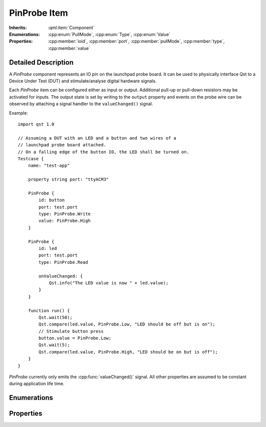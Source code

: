 PinProbe Item
=============

..  cpp:class:: PinProbe

    Represents a digital IO pin on the launchpad probe board.

..  cpp:namespace:: PinProbe

:Inherits:
    :qml:item:`Component`

:Enumerations:
    :cpp:enum:`PullMode`, :cpp:enum:`Type`, :cpp:enum:`Value`

:Properties:
    :cpp:member:`ioid`, :cpp:member:`port`, :cpp:member:`pullMode`,
    :cpp:member:`type`, :cpp:member:`value`


Detailed Description
--------------------

..  cpp:namespace:: PinProbe

A `PinProbe` component represents an IO pin on the launchpad probe board. It can
be used to physically interface Qst to a Device Under Test (DUT) and
stimulate/analyse digital hardware signals.

Each `PinProbe` item can be configured either as input or output. Additional
pull-up or pull-down resistors may be activated for inputs. The output state is
set by writing to the ``output`` property and events on the probe wire can be
observed by attaching a signal handler to the ``valueChanged()`` signal.

Example::

    import qst 1.0

    // Assuming a DUT with an LED and a button and two wires of a
    // launchpad probe board attached.
    // On a falling edge of the button IO, the LED shall be turned on.
    Testcase {
        name: "test-app"

        property string port: "ttyACM3"

        PinProbe {
            id: button
            port: test.port
            type: PinProbe.Write
            value: PinProbe.High
        }

        PinProbe {
            id: led
            port: test.port
            type: PinProbe.Read

            onValueChanged: {
                Qst.info("The LED value is now " + led.value);
            }
        }

        function run() {
            Qst.wait(50);
            Qst.compare(led.value, PinProbe.Low, "LED should be off but is on");
            // Stimulate button press
            button.value = PinProbe.Low;
            Qst.wait(5);
            Qst.compare(led.value, PinProbe.High, "LED should be on but is off");
        }
    }

`PinProbe` currently only emits the :cpp:func:`valueChanged()` signal. All other
properties are assumed to be constant during application life time.


Enumerations
------------

..  cpp:enum:: Type

    Configures the pin direction.

    ..  cpp:enumerator:: Read

        Configures the pin as input.

    ..  cpp:enumerator:: Write

        Configures the pin as output.


..  cpp:enum:: PullMode

    Whether internal pull resistors should be enabled or not.

    ..  cpp:enumerator:: PullDisabled

        Pull resistors are disabled.

    ..  cpp:enumerator:: PullDown

        Enables a pull-down resistor on the pin.

    ..  cpp:enumerator:: PullUp

        Enables a pull-up resistor on the pin.


..  cpp:enum:: Value

    The logic level on the hardware pin.

    ..  cpp:enumerator:: Low

        Equals to 0 and false.

    ..  cpp:enumerator:: High

        Equals to 1 and true.

    ..  cpp:enumerator:: Undefined

        No value has been assigned to this pin yet.


Properties
----------

..  cpp:member:: int ioid

    :default: 0

    Specifies the IO identifier on the probe board. The range is usually 0..31,
    but not all IOs might be available.


..  cpp:member:: string port

    :default: empty

    The serial port identifier of the probe board. On Windows, this is usually
    ``COMx`` while on Linux systems ``ttyACMx`` or ``ttyUSBx`` is commonly used.

    See also :cpp:func:`Xds::portFromSerial()`


..  cpp:member:: PullMode pullMode

    :default: :cpp:enumerator:`PullMode::PullDisabled`

    Configures the pin access direction. When configured to
    :cpp:enumerator:`Type::Read`, the pin probe will detect negative and
    positive edges on the pin.


..  cpp:member:: Type type

    :default: :cpp:enumerator:`Type::Read`

    Configures the pin access direction. When configured to
    :cpp:enumerator:`Type::Read`, the pin probe will detect negative and
    positive edges on the pin.


..  cpp:member:: Value value

    :default: :cpp:enumerator:`Value::Undefined`

    The current state of the pin. The property can be read from and written to.
    A write has no effect when the pin is configured as
    :cpp:enumerator:`Type::Read`. Although defined as an enumerator, values are
    implicitly converted to integers and booleans.

